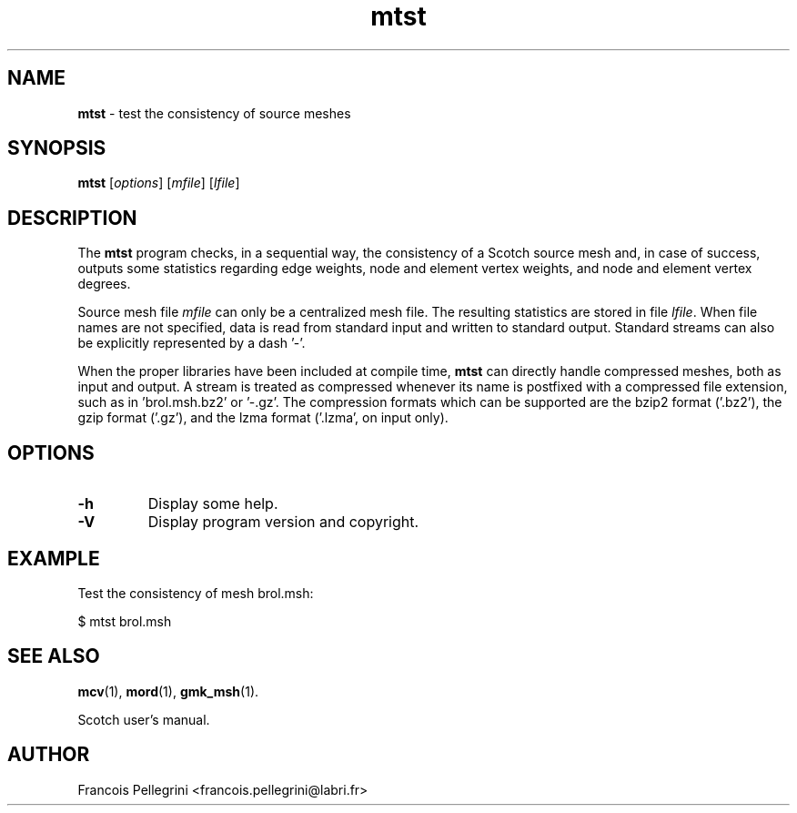 ." Text automatically generated by txt2man
.TH mtst 1 "February 14, 2011" "" "Scotch user's manual"
.SH NAME
\fBmtst \fP- test the consistency of source meshes
\fB
.SH SYNOPSIS
.nf
.fam C
\fBmtst\fP [\fIoptions\fP] [\fImfile\fP] [\fIlfile\fP]
.fam T
.fi
.SH DESCRIPTION
The \fBmtst\fP program checks, in a sequential way, the consistency of a
Scotch source mesh and, in case of success, outputs some statistics
regarding edge weights, node and element vertex weights, and node
and element vertex degrees.
.PP
Source mesh file \fImfile\fP can only be a centralized mesh file. The
resulting statistics are stored in file \fIlfile\fP. When file names are
not specified, data is read from standard input and written to
standard output. Standard streams can also be explicitly
represented by a dash '-'.
.PP
When the proper libraries have been included at compile time, \fBmtst\fP
can directly handle compressed meshes, both as input and output. A
stream is treated as compressed whenever its name is postfixed with
a compressed file extension, such as in 'brol.msh.bz2' or '-.gz'. The
compression formats which can be supported are the bzip2 format
('.bz2'), the gzip format ('.gz'), and the lzma format ('.lzma', on
input only).
.SH OPTIONS
.TP
.B
\fB-h\fP
Display some help.
.TP
.B
\fB-V\fP
Display program version and copyright.
.SH EXAMPLE
Test the consistency of mesh brol.msh:
.PP
.nf
.fam C
    $ mtst brol.msh

.fam T
.fi
.SH SEE ALSO
\fBmcv\fP(1), \fBmord\fP(1), \fBgmk_msh\fP(1).
.PP
Scotch user's manual.
.SH AUTHOR
Francois Pellegrini <francois.pellegrini@labri.fr>
